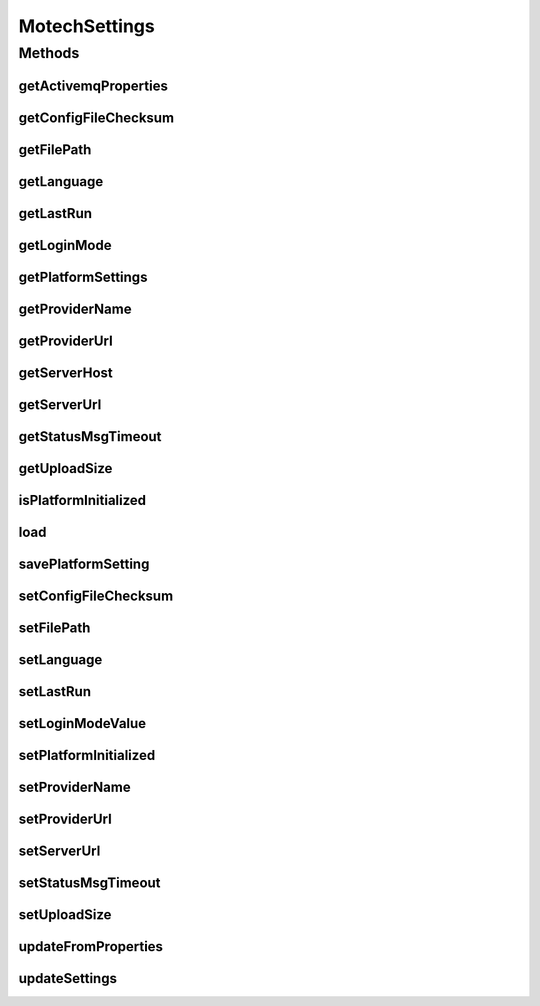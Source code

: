 .. java:import:: org.joda.time DateTime

.. java:import:: java.io IOException

.. java:import:: java.security DigestInputStream

.. java:import:: java.util Properties

MotechSettings
==============

.. java:package:: org.motechproject.server.config.domain
   :noindex:

.. java:type:: public interface MotechSettings

   Interface for main motech settings managment

Methods
-------
getActivemqProperties
^^^^^^^^^^^^^^^^^^^^^

.. java:method::  Properties getActivemqProperties()
   :outertype: MotechSettings

getConfigFileChecksum
^^^^^^^^^^^^^^^^^^^^^

.. java:method::  byte[] getConfigFileChecksum()
   :outertype: MotechSettings

getFilePath
^^^^^^^^^^^

.. java:method::  String getFilePath()
   :outertype: MotechSettings

getLanguage
^^^^^^^^^^^

.. java:method::  String getLanguage()
   :outertype: MotechSettings

getLastRun
^^^^^^^^^^

.. java:method::  DateTime getLastRun()
   :outertype: MotechSettings

getLoginMode
^^^^^^^^^^^^

.. java:method::  LoginMode getLoginMode()
   :outertype: MotechSettings

getPlatformSettings
^^^^^^^^^^^^^^^^^^^

.. java:method::  Properties getPlatformSettings()
   :outertype: MotechSettings

getProviderName
^^^^^^^^^^^^^^^

.. java:method::  String getProviderName()
   :outertype: MotechSettings

getProviderUrl
^^^^^^^^^^^^^^

.. java:method::  String getProviderUrl()
   :outertype: MotechSettings

getServerHost
^^^^^^^^^^^^^

.. java:method::  String getServerHost()
   :outertype: MotechSettings

getServerUrl
^^^^^^^^^^^^

.. java:method::  String getServerUrl()
   :outertype: MotechSettings

getStatusMsgTimeout
^^^^^^^^^^^^^^^^^^^

.. java:method::  String getStatusMsgTimeout()
   :outertype: MotechSettings

getUploadSize
^^^^^^^^^^^^^

.. java:method::  String getUploadSize()
   :outertype: MotechSettings

isPlatformInitialized
^^^^^^^^^^^^^^^^^^^^^

.. java:method::  boolean isPlatformInitialized()
   :outertype: MotechSettings

load
^^^^

.. java:method::  void load(DigestInputStream dis) throws IOException
   :outertype: MotechSettings

savePlatformSetting
^^^^^^^^^^^^^^^^^^^

.. java:method::  void savePlatformSetting(String key, String value)
   :outertype: MotechSettings

setConfigFileChecksum
^^^^^^^^^^^^^^^^^^^^^

.. java:method::  void setConfigFileChecksum(byte[] configFileChecksum)
   :outertype: MotechSettings

setFilePath
^^^^^^^^^^^

.. java:method::  void setFilePath(String filePath)
   :outertype: MotechSettings

setLanguage
^^^^^^^^^^^

.. java:method::  void setLanguage(String language)
   :outertype: MotechSettings

setLastRun
^^^^^^^^^^

.. java:method::  void setLastRun(DateTime lastRun)
   :outertype: MotechSettings

setLoginModeValue
^^^^^^^^^^^^^^^^^

.. java:method::  void setLoginModeValue(String loginMode)
   :outertype: MotechSettings

setPlatformInitialized
^^^^^^^^^^^^^^^^^^^^^^

.. java:method::  void setPlatformInitialized(boolean platformInitialized)
   :outertype: MotechSettings

setProviderName
^^^^^^^^^^^^^^^

.. java:method::  void setProviderName(String providerName)
   :outertype: MotechSettings

setProviderUrl
^^^^^^^^^^^^^^

.. java:method::  void setProviderUrl(String providerUrl)
   :outertype: MotechSettings

setServerUrl
^^^^^^^^^^^^

.. java:method::  void setServerUrl(String serverUrl)
   :outertype: MotechSettings

setStatusMsgTimeout
^^^^^^^^^^^^^^^^^^^

.. java:method::  void setStatusMsgTimeout(String statusMsgTimeout)
   :outertype: MotechSettings

setUploadSize
^^^^^^^^^^^^^

.. java:method::  void setUploadSize(String uploadSize)
   :outertype: MotechSettings

updateFromProperties
^^^^^^^^^^^^^^^^^^^^

.. java:method::  void updateFromProperties(Properties props)
   :outertype: MotechSettings

updateSettings
^^^^^^^^^^^^^^

.. java:method::  void updateSettings(SettingsRecord settingsRecord)
   :outertype: MotechSettings

